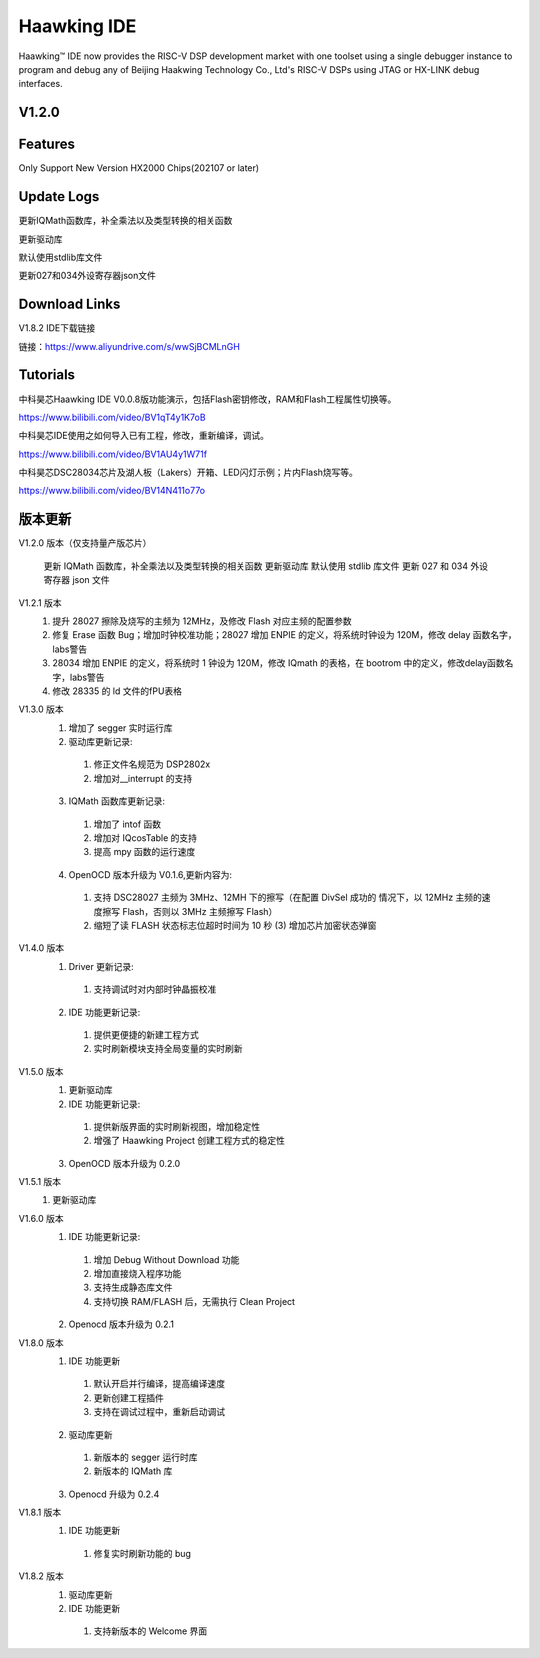 ============
Haawking IDE
============

Haawking™ IDE now provides the RISC-V DSP development market with one toolset using a single debugger instance to program and debug any of Beijing Haakwing Technology Co., Ltd's RISC-V DSPs using JTAG or HX-LINK debug interfaces.


V1.2.0
============

.. image:: haawking_ide_about_v1.2.0.png
  :width: 400
  :alt: Haawking-IDE-V1.2.0 

Features
============
Only Support New Version HX2000 Chips(202107 or later)




Update Logs
============
更新IQMath函数库，补全乘法以及类型转换的相关函数

更新驱动库

默认使用stdlib库文件

更新027和034外设寄存器json文件



Download Links
============

V1.8.2 IDE下载链接

链接：https://www.aliyundrive.com/s/wwSjBCMLnGH 



Tutorials
============

中科昊芯Haawking IDE V0.0.8版功能演示，包括Flash密钥修改，RAM和Flash工程属性切换等。

https://www.bilibili.com/video/BV1qT4y1K7oB

中科昊芯IDE使用之如何导入已有工程，修改，重新编译，调试。

https://www.bilibili.com/video/BV1AU4y1W71f

中科昊芯DSC28034芯片及湖人板（Lakers）开箱、LED闪灯示例；片内Flash烧写等。

https://www.bilibili.com/video/BV14N411o77o



版本更新
============

V1.2.0 版本（仅支持量产版芯片） 

 更新 IQMath 函数库，补全乘法以及类型转换的相关函数 
 更新驱动库 默认使用 stdlib 库文件 
 更新 027 和 034 外设寄存器 json 文件 

V1.2.1 版本 
 1. 提升 28027 擦除及烧写的主频为 12MHz，及修改 Flash 对应主频的配置参数
 2. 修复 Erase 函数 Bug；增加时钟校准功能；28027 增加 ENPIE 的定义，将系统时钟设为 120M，修改 delay 函数名字，labs警告
 3. 28034 增加 ENPIE 的定义，将系统时 1 钟设为 120M，修改 IQmath 的表格，在 bootrom 中的定义，修改delay函数名字，labs警告
 4. 修改 28335 的 ld 文件的fPU表格

V1.3.0 版本 
 1. 增加了 segger 实时运行库 
 2. 驱动库更新记录: 
  (1) 修正文件名规范为 DSP2802x 
  (2) 增加对__interrupt 的支持 
 3. IQMath 函数库更新记录:
  (1) 增加了 intof 函数 
  (2) 增加对 IQcosTable 的支持 
  (3) 提高 mpy 函数的运行速度 
 4. OpenOCD 版本升级为 V0.1.6,更新内容为:
  (1) 支持 DSC28027 主频为 3MHz、12MH 下的擦写（在配置 DivSel 成功的 情况下，以 12MHz 主频的速度擦写 Flash，否则以 3MHz 主频擦写 Flash） 
  (2) 缩短了读 FLASH 状态标志位超时时间为 10 秒 (3) 增加芯片加密状态弹窗 

V1.4.0 版本 
 1. Driver 更新记录: 
  (1) 支持调试时对内部时钟晶振校准 
 2. IDE 功能更新记录: 
  (1) 提供更便捷的新建工程方式 
  (2) 实时刷新模块支持全局变量的实时刷新 

V1.5.0 版本 
 1. 更新驱动库
 2. IDE 功能更新记录: 
  (1) 提供新版界面的实时刷新视图，增加稳定性
  (2) 增强了 Haawking Project 创建工程方式的稳定性 
 3. OpenOCD 版本升级为 0.2.0 

V1.5.1 版本 
 1. 更新驱动库 

V1.6.0 版本 
 1. IDE 功能更新记录: 
  (1) 增加 Debug Without Download 功能 
  (2) 增加直接烧入程序功能 
  (3) 支持生成静态库文件 
  (4) 支持切换 RAM/FLASH 后，无需执行 Clean Project 
 2. Openocd 版本升级为 0.2.1

V1.8.0 版本 
 1. IDE 功能更新 
  (1) 默认开启并行编译，提高编译速度 
  (2) 更新创建工程插件 
  (3) 支持在调试过程中，重新启动调试
 2. 驱动库更新 
  (1) 新版本的 segger 运行时库 
  (2) 新版本的 IQMath 库 
 3. Openocd 升级为 0.2.4 

V1.8.1 版本 
 1. IDE 功能更新 
  (1) 修复实时刷新功能的 bug

V1.8.2 版本 
 1. 驱动库更新 
 2. IDE 功能更新 
  (1) 支持新版本的 Welcome 界面
